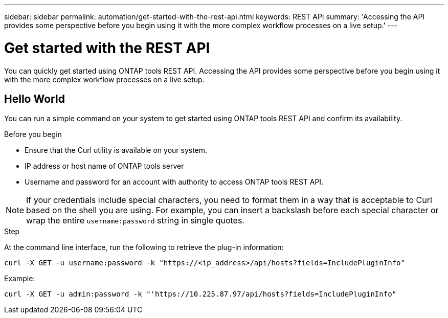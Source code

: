 ---
sidebar: sidebar
permalink: automation/get-started-with-the-rest-api.html
keywords: REST API
summary: 'Accessing the API provides some perspective before you begin using it with the more complex workflow processes on a live setup.'
---

= Get started with the REST API
:icons: font
:imagesdir: ./media/

[.lead]
You can quickly get started using ONTAP tools REST API. Accessing the API provides some perspective before you begin using it with the more complex workflow processes on a live setup.

== Hello World

You can run a simple command on your system to get started using ONTAP tools REST API and confirm its availability.

.Before you begin

* Ensure that the Curl utility is available on your system.
* IP address or host name of ONTAP tools server
* Username and password for an account with authority to access ONTAP tools REST API.

NOTE: If your credentials include special characters, you need to format them in a way that is acceptable to Curl based on the shell you are using. For example, you can insert a backslash before each special character or wrap the entire `username:password` string in single quotes.

.Step

At the command line interface, run the following to retrieve the plug-in information:

`curl -X GET -u username:password -k "\https://<ip_address>/api/hosts?fields=IncludePluginInfo"`

Example:

`curl -X GET -u admin:password -k "'\https://10.225.87.97/api/hosts?fields=IncludePluginInfo"`
